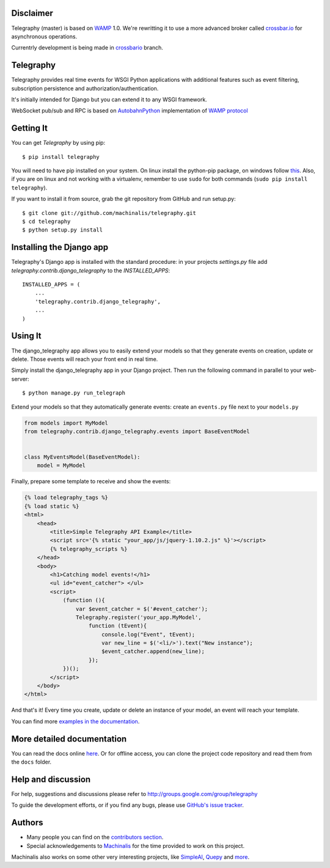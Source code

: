 Disclaimer
==========

Telegraphy (master) is based on WAMP_ 1.0. We're rewritting it to use a more advanced broker called `crossbar.io`_ for asynchronous operations.

Currentrly development is being made in crossbario_ branch.

.. _WAMP: http://wamp.ws

.. _crossbar.io: http://crossbar.io

.. _crossbario: https://github.com/machinalis/telegraphy/tree/crossbario

Telegraphy
==========

Telegraphy provides real time events for WSGI Python applications with additional
features such as event filtering, subscription persistence and authorization/authentication.

It's initially intended for Django but you can extend it to any WSGI framework.

WebSocket pub/sub and RPC is based on AutobahnPython_ implementation of `WAMP protocol`_

.. _AutobahnPython: http://autobahn.ws/

.. _WAMP Protocol: http://wamp.ws/


Getting It
==========

You can get *Telegraphy* by using pip::

 $ pip install telegraphy

You will need to have pip installed on your system. On linux install the python-pip package,
on windows follow `this <http://stackoverflow.com/questions/4750806/how-to-install-pip-on-windows>`_.
Also, if you are on linux and not working with a virtualenv, remember to use ``sudo``
for both commands (``sudo pip install telegraphy``).

If you want to install it from source, grab the git repository from GitHub and run setup.py::

 $ git clone git://github.com/machinalis/telegraphy.git
 $ cd telegraphy
 $ python setup.py install


Installing the Django app
=========================

Telegraphy's Django app is installed with the standard procedure:  in your projects `settings.py` file
add `telegraphy.contrib.django_telegraphy` to the `INSTALLED_APPS`::

 INSTALLED_APPS = (
     ...
     'telegraphy.contrib.django_telegraphy',
     ...
 )


Using It
========

The django_telegraphy app allows you to easily extend your models so that they generate events
on creation, update or delete. Those events will reach your front end in real time.

Simply install the django_telegraphy app in your Django project. Then run the following command
in parallel to your web-server::

 $ python manage.py run_telegraph

Extend your models so that they automatically generate events: create an ``events.py`` file next to your ``models.py``

.. code-block:: python

    from models import MyModel
    from telegraphy.contrib.django_telegraphy.events import BaseEventModel


    class MyEventsModel(BaseEventModel):
        model = MyModel


Finally, prepare some template to receive and show the events:

.. code-block:: html+django

    {% load telegraphy_tags %}
    {% load static %}
    <html>
        <head>
            <title>Simple Telegraphy API Example</title>
            <script src='{% static "your_app/js/jquery-1.10.2.js" %}'></script>
            {% telegraphy_scripts %}
        </head>
        <body>
            <h1>Catching model events!</h1>
            <ul id="event_catcher"> </ul>
            <script>
                (function (){
                    var $event_catcher = $('#event_catcher');
                    Telegraphy.register('your_app.MyModel',
                        function (tEvent){
                            console.log("Event", tEvent);
                            var new_line = $('<li/>').text("New instance");
                            $event_catcher.append(new_line);
                        });
                })();
            </script>
        </body>
    </html>


And that's it! Every time you create, update or delete an instance of your model, an event will reach your template.

You can find more `examples in the documentation <http://telegraphy.readthedocs.org/en/latest/examples.html>`__.


More detailed documentation
===========================

You can read the docs online `here <http://telegraphy.readthedocs.org/en/latest/>`_.
Or for offline access, you can clone the project code repository and read them from the ``docs`` folder.


Help and discussion
===================

For help, suggestions and discussions please refer to http://groups.google.com/group/telegraphy

To guide the development efforts, or if you find any bugs, please use
`GitHub's issue tracker <https://github.com/machinalis/telegraphy/issues>`__.


Authors
=======

* Many people you can find on the `contributors section <https://github.com/machinalis/telegraphy/graphs/contributors>`_.
* Special acknowledgements to `Machinalis <http://www.machinalis.com/>`_ for the time provided to work on this project.

Machinalis also works on some other very interesting projects, like
`SimpleAI <https://github.com/simpleai-team/simpleai/>`_,
`Quepy <http://quepy.machinalis.com/>`_
and `more <https://github.com/machinalis>`_.
